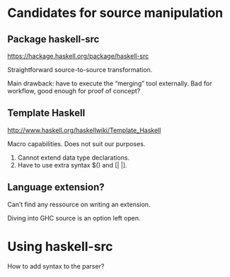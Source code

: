 * Candidates for source manipulation
** Package haskell-src
https://hackage.haskell.org/package/haskell-src

Straightforward source-to-source transformation.

Main drawback: have to execute the “merging” tool externally.  Bad for
workflow, good enough for proof of concept?

** Template Haskell
http://www.haskell.org/haskellwiki/Template_Haskell

Macro capabilities.  Does not suit our purposes.

1. Cannot extend data type declarations.
2. Have to use extra syntax $() and [| |].

** Language extension?
Can’t find any ressource on writing an extension.

Diving into GHC source is an option left open.

* Using haskell-src
How to add syntax to the parser?
